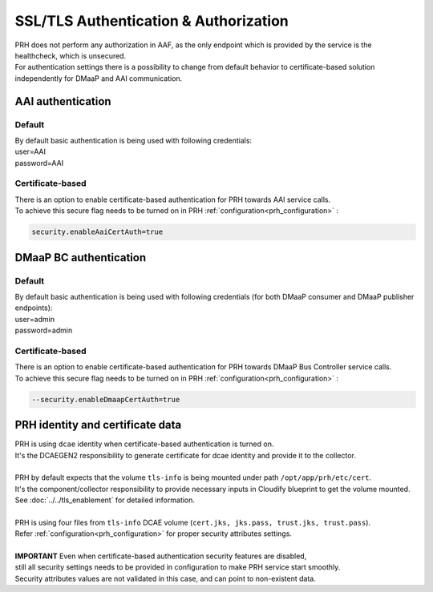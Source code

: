 .. This work is licensed under a Creative Commons Attribution 4.0 International License.
.. http://creativecommons.org/licenses/by/4.0

.. _authorization:

SSL/TLS Authentication & Authorization
======================================

| PRH does not perform any authorization in AAF, as the only endpoint which is provided by the service is the healthcheck, which is unsecured.
| For authentication settings there is a possibility to change from default behavior to certificate-based solution independently for DMaaP and AAI communication.

AAI authentication
^^^^^^^^^^^^^^^^^^

Default
"""""""
| By default basic authentication is being used with following credentials:
| user=AAI
| password=AAI

Certificate-based
"""""""""""""""""
| There is an option to enable certificate-based authentication for PRH towards AAI service calls.
| To achieve this secure flag needs to be turned on in PRH :ref:`configuration<prh_configuration>` :

.. code-block:: json

  security.enableAaiCertAuth=true

DMaaP BC authentication
^^^^^^^^^^^^^^^^^^^^^^^

Default
"""""""
| By default basic authentication is being used with following credentials (for both DMaaP consumer and DMaaP publisher endpoints):
| user=admin
| password=admin

Certificate-based
""""""""""""""""""
| There is an option to enable certificate-based authentication for PRH towards DMaaP Bus Controller service calls.
| To achieve this secure flag needs to be turned on in PRH :ref:`configuration<prh_configuration>` :

.. code-block:: json

  --security.enableDmaapCertAuth=true

PRH identity and certificate data
^^^^^^^^^^^^^^^^^^^^^^^^^^^^^^^^^
| PRH is using ``dcae`` identity when certificate-based authentication is turned on.
| It's the DCAEGEN2 responsibility to generate certificate for dcae identity and provide it to the collector.
|
| PRH by default expects that the volume ``tls-info`` is being mounted under path ``/opt/app/prh/etc/cert``.
| It's the component/collector responsibility to provide necessary inputs in Cloudify blueprint to get the volume mounted.
| See :doc:`../../tls_enablement` for detailed information.
|
| PRH is using four files from ``tls-info`` DCAE volume (``cert.jks, jks.pass, trust.jks, trust.pass``).
| Refer :ref:`configuration<prh_configuration>` for proper security attributes settings.
|
| **IMPORTANT** Even when certificate-based authentication security features are disabled,
| still all security settings needs to be provided in configuration to make PRH service start smoothly.
| Security attributes values are not validated in this case, and can point to non-existent data.
